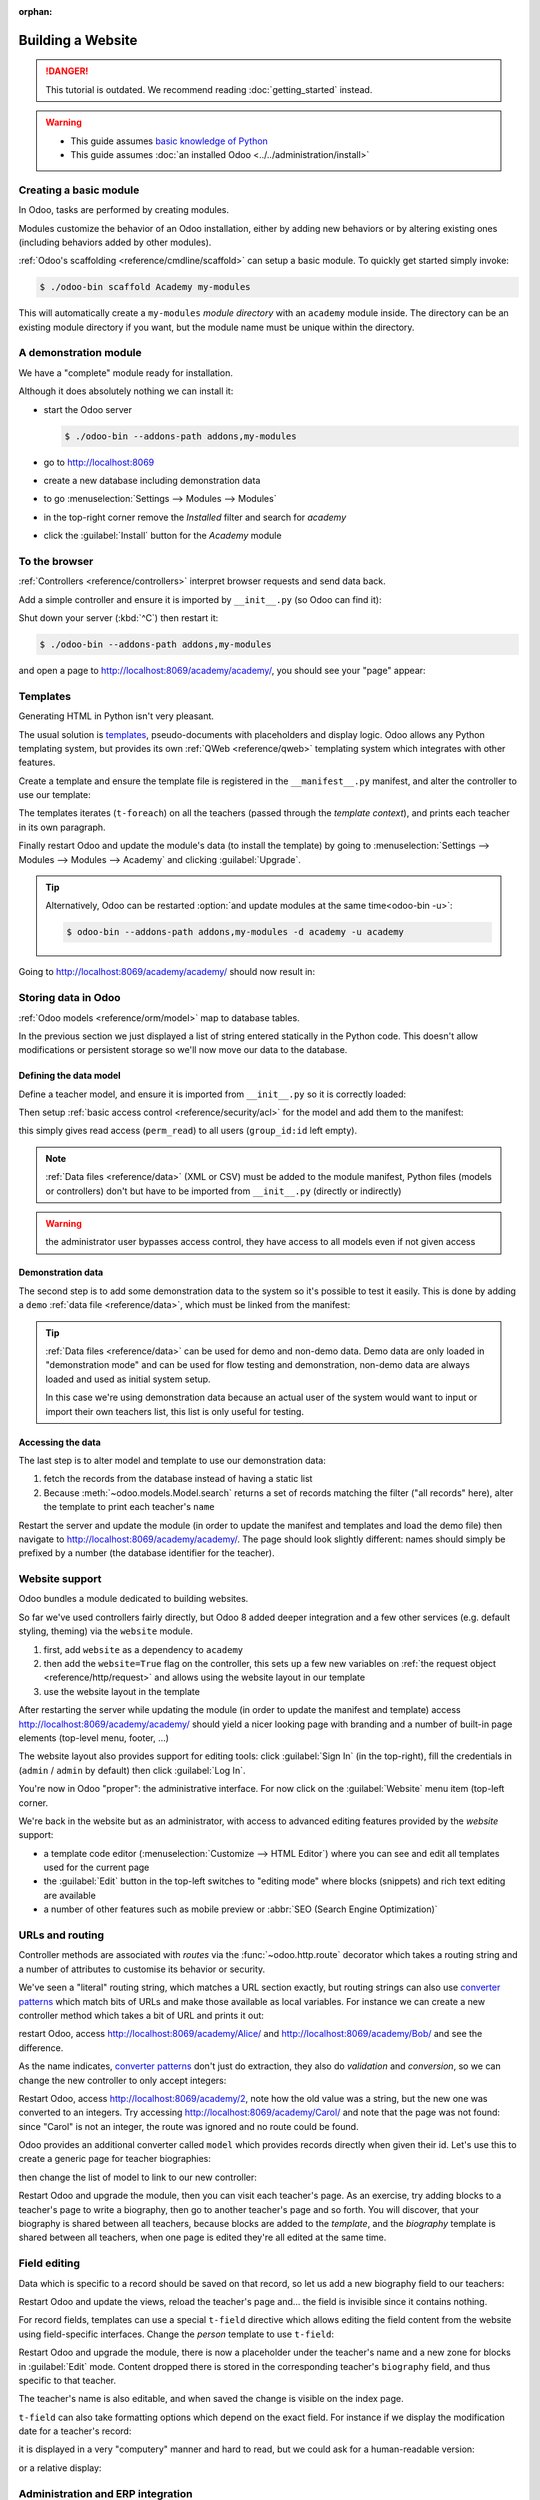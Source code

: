 :orphan:

==================
Building a Website
==================

.. danger::
   This tutorial is outdated. We recommend reading :doc:`getting_started` instead.

.. warning::

    * This guide assumes `basic knowledge of Python
      <http://docs.python.org/2/tutorial/>`_
    * This guide assumes :doc:`an installed Odoo <../../administration/install>`

Creating a basic module
=======================

In Odoo, tasks are performed by creating modules.

Modules customize the behavior of an Odoo installation, either by adding new
behaviors or by altering existing ones (including behaviors added by other
modules).

:ref:`Odoo's scaffolding <reference/cmdline/scaffold>` can setup a basic
module. To quickly get started simply invoke:

.. code-block:: console

    $ ./odoo-bin scaffold Academy my-modules

This will automatically create a ``my-modules`` *module directory* with an
``academy`` module inside. The directory can be an existing module directory
if you want, but the module name must be unique within the directory.

A demonstration module
======================

We have a "complete" module ready for installation.

Although it does absolutely nothing we can install it:

* start the Odoo server

  .. code-block:: console

      $ ./odoo-bin --addons-path addons,my-modules

* go to http://localhost:8069
* create a new database including demonstration data
* to go :menuselection:`Settings --> Modules --> Modules`
* in the top-right corner remove the *Installed* filter and search for
  *academy*
* click the :guilabel:`Install` button for the *Academy* module

To the browser
==============

:ref:`Controllers <reference/controllers>` interpret browser requests and
send data back.

Add a simple controller and ensure it is imported by ``__init__.py`` (so
Odoo can find it):

.. code-block:: python
    :caption: ``academy/controllers.py``

    # -*- coding: utf-8 -*-
    from odoo import http

    class Academy(http.Controller):

        @http.route('/academy/academy/', auth='public')
        def index(self, **kw):
            return "Hello, world"

Shut down your server (:kbd:`^C`) then restart it:

.. code-block:: console

    $ ./odoo-bin --addons-path addons,my-modules

and open a page to http://localhost:8069/academy/academy/, you should see your
"page" appear:

.. figure:: website/helloworld.png

Templates
=========

Generating HTML in Python isn't very pleasant.

The usual solution is templates_, pseudo-documents with placeholders and
display logic. Odoo allows any Python templating system, but provides its
own :ref:`QWeb <reference/qweb>` templating system which integrates with other
features.

Create a template and ensure the template file is registered in the
``__manifest__.py`` manifest, and alter the controller to use our template:

.. code-block:: python
    :caption: ``academy/controllers.py``

    class Academy(http.Controller):

        @http.route('/academy/academy/', auth='public')
        def index(self, **kw):
            return http.request.render('academy.index', {
                'teachers': ["Diana Padilla", "Jody Caroll", "Lester Vaughn"],
            })

.. code-block:: xml
    :caption: ``academy/templates.xml``

    <odoo>

        <template id="index">
            <title>Academy</title>
            <t t-foreach="teachers" t-as="teacher">
                <p><t t-esc="teacher"/></p>
            </t>
        </template>

    </odoo>

The templates iterates (``t-foreach``) on all the teachers (passed through the
*template context*), and prints each teacher in its own paragraph.

Finally restart Odoo and update the module's data (to install the template)
by going to :menuselection:`Settings --> Modules --> Modules -->
Academy` and clicking :guilabel:`Upgrade`.

.. tip::

    Alternatively, Odoo can be restarted :option:`and update modules at
    the same time<odoo-bin -u>`:

    .. code-block:: console

        $ odoo-bin --addons-path addons,my-modules -d academy -u academy

Going to http://localhost:8069/academy/academy/ should now result in:

.. image:: website/basic-list.png

Storing data in Odoo
====================

:ref:`Odoo models <reference/orm/model>` map to database tables.

In the previous section we just displayed a list of string entered statically
in the Python code. This doesn't allow modifications or persistent storage
so we'll now move our data to the database.

Defining the data model
-----------------------

Define a teacher model, and ensure it is imported from ``__init__.py`` so it
is correctly loaded:

.. code-block:: python
    :caption: ``academy/models.py``

    from odoo import models, fields, api

    class Teachers(models.Model):
        _name = 'academy.teachers'

        name = fields.Char()

Then setup :ref:`basic access control <reference/security/acl>` for the model
and add them to the manifest:

.. code-block:: python
    :caption: ``academy/__manifest__.py``

    # always loaded
    'data': [
        'security/ir.model.access.csv',
        'templates.xml',
    ],

.. code-block:: csv
    :caption: ``academy/security/ir.model.access.csv``

    id,name,model_id:id,group_id:id,perm_read,perm_write,perm_create,perm_unlink
    access_academy_teachers,access_academy_teachers,model_academy_teachers,,1,0,0,0

this simply gives read access (``perm_read``) to all users (``group_id:id``
left empty).

.. note::

    :ref:`Data files <reference/data>` (XML or CSV) must be added to the
    module manifest, Python files (models or controllers) don't but have to
    be imported from ``__init__.py`` (directly or indirectly)

.. warning::

    the administrator user bypasses access control, they have access to all
    models even if not given access

Demonstration data
------------------

The second step is to add some demonstration data to the system so it's
possible to test it easily. This is done by adding a ``demo``
:ref:`data file <reference/data>`, which must be linked from the manifest:

.. code-block:: xml
    :caption: ``academy/demo.xml``

    <odoo>

        <record id="padilla" model="academy.teachers">
            <field name="name">Diana Padilla</field>
        </record>
        <record id="carroll" model="academy.teachers">
            <field name="name">Jody Carroll</field>
        </record>
        <record id="vaughn" model="academy.teachers">
            <field name="name">Lester Vaughn</field>
        </record>

    </odoo>

.. tip::

    :ref:`Data files <reference/data>` can be used for demo and non-demo data.
    Demo data are only loaded in "demonstration mode" and can be used for flow
    testing and demonstration, non-demo data are always loaded and used as
    initial system setup.

    In this case we're using demonstration data because an actual user of the
    system would want to input or import their own teachers list, this list
    is only useful for testing.

Accessing the data
------------------

The last step is to alter model and template to use our demonstration data:

#. fetch the records from the database instead of having a static list
#. Because :meth:`~odoo.models.Model.search` returns a set of records
   matching the filter ("all records" here), alter the template to print each
   teacher's ``name``

.. code-block:: python
   :caption: ``academy/controllers.py``

   class Academy(http.Controller):

        @http.route('/academy/academy/', auth='public')
        def index(self, **kw):
            Teachers = http.request.env['academy.teachers']
            return http.request.render('academy.index', {
                'teachers': Teachers.search([])
            })

.. code-block:: xml
   :caption: ``academy/templates.xml``

   <odoo>

       <template id="index">
            <title>Academy</title>
            <t t-foreach="teachers" t-as="teacher">
                <p><t t-esc="teacher.id"/> <t t-esc="teacher.name"/></p>
            </t>
       </template>

   </odoo>

Restart the server and update the module (in order to update the manifest
and templates and load the demo file) then navigate to
http://localhost:8069/academy/academy/. The page should look slightly
different: names should simply be prefixed by a number (the database
identifier for the teacher).

Website support
===============

Odoo bundles a module dedicated to building websites.

So far we've used controllers fairly directly, but Odoo 8 added deeper
integration and a few other services (e.g. default styling, theming) via the
``website`` module.

#. first, add ``website`` as a dependency to ``academy``
#. then add the ``website=True`` flag on the controller, this sets up a few
   new variables on :ref:`the request object <reference/http/request>` and
   allows using the website layout in our template
#. use the website layout in the template

.. code-block:: python
    :caption: ``academy/__manifest__.py``

    'version': '0.1',

    # any module necessary for this one to work correctly
    'depends': ['website'],

    # always loaded
    'data': [

.. code-block:: python
    :caption: ``academy/controllers.py``

    class Academy(http.Controller):

         @http.route('/academy/academy/', auth='public', website=True)
         def index(self, **kw):
             Teachers = http.request.env['academy.teachers']
             return http.request.render('academy.index', {
                 'teachers': Teachers.search([])
             })

.. code-block:: xml
    :caption: ``academy/templates.xml``

    <odoo>

        <template id="index">
            <t t-call="website.layout">
                <t t-set="title">Academy</t>
                <div class="oe_structure">
                    <div class="container">
                        <t t-foreach="teachers" t-as="teacher">
                            <p><t t-esc="teacher.id"/> <t t-esc="teacher.name"/></p>
                        </t>
                    </div>
                </div>
            </t>
        </template>

    </odoo>

After restarting the server while updating the module (in order to update the
manifest and template) access http://localhost:8069/academy/academy/ should
yield a nicer looking page with branding and a number of built-in page
elements (top-level menu, footer, …)

.. image:: website/layout.png

The website layout also provides support for editing tools: click
:guilabel:`Sign In` (in the top-right), fill the credentials in (``admin`` /
``admin`` by default) then click :guilabel:`Log In`.

You're now in Odoo "proper": the administrative interface. For now click on
the :guilabel:`Website` menu item (top-left corner.

We're back in the website but as an administrator, with access to advanced
editing features provided by the *website* support:

* a template code editor (:menuselection:`Customize --> HTML Editor`) where
  you can see and edit all templates used for the current page
* the :guilabel:`Edit` button in the top-left switches to "editing mode" where
  blocks (snippets) and rich text editing are available
* a number of other features such as mobile preview or :abbr:`SEO (Search
  Engine Optimization)`

URLs and routing
================

Controller methods are associated with *routes* via the
:func:`~odoo.http.route` decorator which takes a routing string and a
number of attributes to customise its behavior or security.

We've seen a "literal" routing string, which matches a URL section exactly,
but routing strings can also use `converter patterns`_ which match bits
of URLs and make those available as local variables. For instance we can
create a new controller method which takes a bit of URL and prints it out:

.. code-block:: python
    :caption: ``academy/controllers.py``

    # New route
    @http.route('/academy/<name>/', auth='public', website=True)
    def teacher(self, name):
        return '<h1>{}</h1>'.format(name)

restart Odoo, access http://localhost:8069/academy/Alice/ and
http://localhost:8069/academy/Bob/ and see the difference.

As the name indicates, `converter patterns`_ don't just do extraction, they
also do *validation* and *conversion*, so we can change the new controller
to only accept integers:

.. code-block:: python
    :caption: ``academy/controllers.py``

    @http.route('/academy/<int:id>/', auth='public', website=True)
    def teacher(self, id):
        return '<h1>{} ({})</h1>'.format(id, type(id).__name__)

Restart Odoo, access http://localhost:8069/academy/2, note how the old value
was a string, but the new one was converted to an integers. Try accessing
http://localhost:8069/academy/Carol/ and note that the page was not found:
since "Carol" is not an integer, the route was ignored and no route could be
found.

Odoo provides an additional converter called ``model`` which provides records
directly when given their id. Let's use this to create a generic page for
teacher biographies:

.. code-block:: python
    :caption: ``academy/controllers.py``

    @http.route('/academy/<model("academy.teachers"):teacher>/', auth='public', website=True)
    def teacher(self, teacher):
        return http.request.render('academy.biography', {
            'person': teacher
        })

.. code-block:: xml
    :caption: ``academy/templates.xml``

    <template id="biography">
        <t t-call="website.layout">
            <t t-set="title">Academy</t>
            <div class="oe_structure"/>
            <div class="oe_structure">
                <div class="container">
                    <h3><t t-esc="person.name"/></h3>
                </div>
            </div>
            <div class="oe_structure"/>
        </t>
    </template>

then change the list of model to link to our new controller:


.. code-block:: xml
    :caption: ``academy/templates.xml``

    <template id="index">
        <t t-call="website.layout">
            <t t-set="title">Academy</t>
            <div class="oe_structure">
                <div class="container">
                    <t t-foreach="teachers" t-as="teacher">
                        <p>
                            <a t-attf-href="/academy/{{ slug(teacher) }}">
                            <t t-esc="teacher.name"/></a>
                        </p>
                    </t>
                </div>
            </div>
        </t>
    </template>

Restart Odoo and upgrade the module, then you can visit each teacher's page.
As an exercise, try adding blocks to a teacher's page to write a biography,
then go to another teacher's page and so forth. You will discover, that your
biography is shared between all teachers, because blocks are added to the
*template*, and the *biography* template is shared between all teachers, when
one page is edited they're all edited at the same time.

Field editing
=============

Data which is specific to a record should be saved on that record, so let us
add a new biography field to our teachers:

.. code-block:: python
    :caption: ``academy/models.py``

    class Teachers(models.Model):
        _name = 'academy.teachers'

        name = fields.Char()
        biography = fields.Html()

.. code-block:: xml
    :caption: ``academy/templates.xml``

    <template id="biography">
        <t t-call="website.layout">
            <t t-set="title">Academy</t>
            <div class="oe_structure"/>
            <div class="oe_structure">
                <div class="container">
                    <h3><t t-esc="person.name"/></h3>
                    <div><t t-esc="person.biography"/></div>
                </div>
            </div>
            <div class="oe_structure"/>
        </t>
    </template>

Restart Odoo and update the views, reload the teacher's page and… the field
is invisible since it contains nothing.

.. todo:: the view has been set to noupdate because modified previously,
          force via ``-i`` or do something else?

For record fields, templates can use a special ``t-field`` directive which
allows editing the field content from the website using field-specific
interfaces. Change the *person* template to use ``t-field``:

.. code-block:: xml
    :caption: ``academy/templates.xml``

    <div class="oe_structure">
        <div class="container">
            <h3 t-field="person.name"/>
            <div t-field="person.biography"/>
        </div>
    </div>

Restart Odoo and upgrade the module, there is now a placeholder under the
teacher's name and a new zone for blocks in :guilabel:`Edit` mode. Content
dropped there is stored in the corresponding teacher's ``biography`` field, and
thus specific to that teacher.

The teacher's name is also editable, and when saved the change is visible on
the index page.

``t-field`` can also take formatting options which depend on the exact field.
For instance if we display the modification date for a teacher's record:

.. code-block:: xml
    :caption: ``academy/templates.xml``

    <div class="oe_structure">
        <div class="container">
            <h3 t-field="person.name"/>
            <p>Last modified: <i t-field="person.write_date"/></p>
            <div t-field="person.biography"/>
        </div>
    </div>

it is displayed in a very "computery" manner and hard to read, but we could
ask for a human-readable version:

.. code-block:: xml
    :caption: ``academy/templates.xml``

    <div class="oe_structure">
        <div class="container">
            <h3 t-field="person.name"/>
            <p>Last modified: <i t-field="person.write_date" t-options='{"format": "long"}'/></p>
            <div t-field="person.biography"/>
        </div>
    </div>

or a relative display:

.. code-block:: xml
    :caption: ``academy/templates.xml``

    <div class="oe_structure">
        <div class="container">
            <h3 t-field="person.name"/>
            <p>Last modified: <i t-field="person.write_date" t-options='{"widget": "relative"}'/></p>
            <div t-field="person.biography"/>
        </div>
    </div>

Administration and ERP integration
==================================

A brief and incomplete introduction to the Odoo administration
--------------------------------------------------------------

The Odoo administration was briefly seen during the `website support`_ section.
We can go back to it using :menuselection:`Administrator --> Administrator` in
the menu (or :guilabel:`Sign In` if you're signed out).

The conceptual structure of the Odoo backend is simple:

#. first are menus, a tree (menus can have sub-menus) of records. Menus
   without children map to…
#. actions. Actions have various types: links, reports, code which Odoo should
   execute or data display. Data display actions are called *window actions*,
   and tell Odoo to display a given *model* according to a set of views…
#. a view has a type, a broad category to which it corresponds (a list,
   a graph, a calendar) and an *architecture* which customises the way the
   model is displayed inside the view.

Editing in the Odoo administration
----------------------------------

By default, an Odoo model is essentially invisible to a user. To make it
visible it must be available through an action, which itself needs to be
reachable, generally through a menu.

Let's create a menu for our model:

.. code-block:: python
    :caption: ``academy/__manifest__.py``

    # always loaded
    'data': [
        'security/ir.model.access.csv',
        'templates.xml',
        'views.xml',
    ],

.. code-block:: xml
    :caption: ``academy/views.xml``

    <odoo>
        <record id="action_academy_teachers" model="ir.actions.act_window">
            <field name="name">Academy teachers</field>
            <field name="res_model">academy.teachers</field>
        </record>

        <menuitem sequence="0" id="menu_academy" name="Academy"/>
        <menuitem id="menu_academy_content" parent="menu_academy"
                    name="Academy Content"/>
        <menuitem id="menu_academy_content_teachers"
                    parent="menu_academy_content"
                    action="action_academy_teachers"/>
    </odoo>

then accessing http://localhost:8069/web/ in the top left should be a menu
:guilabel:`Academy`, which is selected by default, as it is the first menu,
and having opened a listing of teachers. From the listing it is possible to
:guilabel:`Create` new teacher records, and to switch to the "form" by-record
view.

If there is no definition of how to present records (a
:ref:`view <reference/views>`) Odoo will automatically create a basic one
on-the-fly. In our case it works for the "list" view for now (only displays
the teacher's name) but in the "form" view the HTML ``biography`` field is
displayed side-by-side with the ``name`` field and not given enough space.
Let's define a custom form view to make viewing and editing teacher records
a better experience:

.. code-block:: xml
    :caption: ``academy/views.xml``

    <record id="academy_teacher_form" model="ir.ui.view">
        <field name="name">Academy teachers: form</field>
        <field name="model">academy.teachers</field>
        <field name="arch" type="xml">
            <form>
                <sheet>
                    <field name="name"/>
                    <field name="biography"/>
                </sheet>
            </form>
        </field>
    </record>

Relations between models
------------------------

We have seen a pair of "basic" fields stored directly in the record. There are
:ref:`a number of basic fields <reference/fields/basic>`. The second
broad categories of fields are :ref:`relational
<reference/fields/relational>` and used to link records to one another
(within a model or across models).

For demonstration, let's create a *courses* model. Each course should have a
``teacher`` field, linking to a single teacher record, but each teacher can
teach many courses:

.. code-block:: python
    :caption: ``academy/models.py``

    class Courses(models.Model):
        _name = 'academy.courses'

        name = fields.Char()
        teacher_id = fields.Many2one('academy.teachers', string="Teacher")

.. code-block:: csv
    :caption: ``academy/security/ir.model.access.csv``

    id,name,model_id:id,group_id:id,perm_read,perm_write,perm_create,perm_unlink
    access_academy_teachers,access_academy_teachers,model_academy_teachers,,1,0,0,0
    access_academy_courses,access_academy_courses,model_academy_courses,,1,0,0,0

let's also add views so we can see and edit a course's teacher:


.. code-block:: xml
    :caption: ``academy/views.xml``

    <record id="action_academy_courses" model="ir.actions.act_window">
        <field name="name">Academy courses</field>
        <field name="res_model">academy.courses</field>
    </record>
    <record id="academy_course_search" model="ir.ui.view">
        <field name="name">Academy courses: search</field>
        <field name="model">academy.courses</field>
        <field name="arch" type="xml">
            <search>
                <field name="name"/>
                <field name="teacher_id"/>
            </search>
        </field>
    </record>
    <record id="academy_course_list" model="ir.ui.view">
        <field name="name">Academy courses: list</field>
        <field name="model">academy.courses</field>
        <field name="arch" type="xml">
            <tree string="Courses">
                <field name="name"/>
                <field name="teacher_id"/>
            </tree>
        </field>
    </record>
    <record id="academy_course_form" model="ir.ui.view">
        <field name="name">Academy courses: form</field>
        <field name="model">academy.courses</field>
        <field name="arch" type="xml">
            <form>
                <sheet>
                    <field name="name"/>
                    <field name="teacher_id"/>
                </sheet>
            </form>
        </field>
    </record>

    <menuitem sequence="0" id="menu_academy" name="Academy"/>
    <menuitem id="menu_academy_content" parent="menu_academy"
                name="Academy Content"/>
    <menuitem id="menu_academy_content_courses"
                parent="menu_academy_content"
                action="action_academy_courses"/>
    <menuitem id="menu_academy_content_teachers"
                parent="menu_academy_content"
                action="action_academy_teachers"/>

It should also be possible to create new courses directly from a teacher's
page, or to see all the courses they teach, so add
:class:`the inverse relationship <odoo.fields.One2many>` to the *teachers*
model:

.. code-block:: python
    :caption: ``academy/models.py``

    class Teachers(models.Model):
        _name = 'academy.teachers'

        name = fields.Char()
        biography = fields.Html()

        course_ids = fields.One2many('academy.courses', 'teacher_id', string="Courses")

    class Courses(models.Model):
        _name = 'academy.courses'

        name = fields.Char()
        teacher_id = fields.Many2one('academy.teachers', string="Teacher")

.. code-block:: xml
    :caption: ``academy/views.xml``

    <record id="academy_teacher_form" model="ir.ui.view">
        <field name="name">Academy teachers: form</field>
        <field name="model">academy.teachers</field>
        <field name="arch" type="xml">
            <form>
                <sheet>
                    <field name="name"/>
                    <field name="biography"/>
                    <field name="course_ids">
                        <tree Sstring="Courses" editable="bottom">
                            <field name="name"/>
                        </tree>
                    </field>
                </sheet>
            </form>
        </field>
    </record>

Discussions and notifications
-----------------------------

Odoo provides technical models, which don't directly fulfill business needs
but which add capabilities to business objects without having to build
them by hand.

One of these is the *Chatter* system, part of Odoo's email and messaging
system, which can add notifications and discussion threads to any model.
The model simply has to :attr:`~odoo.models.Model._inherit`
``mail.thread``, and add the ``message_ids`` field to its form view to display
the discussion thread. Discussion threads are per-record.

For our academy, it makes sense to allow discussing courses to handle e.g.
scheduling changes or discussions between teachers and assistants:


.. code-block:: python
    :caption: ``academy/__manifest__.py``

    'version': '0.1',

    # any module necessary for this one to work correctly
    'depends': ['website', 'mail'],

    # always loaded
    'data': [

.. code-block:: python
    :caption: ``academy/models.py``

    class Courses(models.Model):
        _name = 'academy.courses'
        _inherit = 'mail.thread'

        name = fields.Char()
        teacher_id = fields.Many2one('academy.teachers', string="Teacher")

.. code-block:: xml
    :caption: ``academy/views.xml``

    <record id="academy_course_form" model="ir.ui.view">
        <field name="name">Academy courses: form</field>
        <field name="model">academy.courses</field>
        <field name="arch" type="xml">
            <form>
                <sheet>
                    <field name="name"/>
                    <field name="teacher_id"/>
                </sheet>
                <div class="oe_chatter">
                    <field name="message_follower_ids" widget="mail_followers"/>
                    <field name="message_ids" widget="mail_thread"/>
                </div>
            </form>
        </field>
    </record>

At the bottom of each course form, there is now a discussion thread and the
possibility for users of the system to leave messages and follow or unfollow
discussions linked to specific courses.

Selling courses
---------------

Odoo also provides business models which allow using or opting in business
needs more directly. For instance the ``website_sale`` module sets up an
e-commerce site based on the products in the Odoo system. We can easily make
course subscriptions sellable by making our courses specific kinds of
products.

Rather than the previous classical inheritance, this means replacing our
*course* model by the *product* model, and extending products in-place (to
add anything we need to it).

First of all we need to add a dependency on ``website_sale`` so we get both
products (via ``sale``) and the ecommerce interface:

.. code-block:: python
    :caption: ``academy/__manifest__.py``

    'version': '0.1',

    # any module necessary for this one to work correctly
    'depends': ['mail', 'website_sale'],

    # always loaded
    'data': [

restart Odoo, update your module, there is now a :guilabel:`Shop` section in
the website, listing a number of pre-filled (via demonstration data) products.

The second step is to replace the *courses* model by ``product.template``,
and add a new category of product for courses:

.. code-block:: python
    :caption: ``academy/__manifest__.py``

        'security/ir.model.access.csv',
        'templates.xml',
        'views.xml',
        'data.xml',
    ],
    # only loaded in demonstration mode
    'demo': [

.. code-block:: xml
    :caption: ``academy/data.xml``

    <odoo>
        <record model="product.public.category" id="category_courses">
            <field name="name">Courses</field>
            <field name="parent_id" ref="website_sale.categ_others"/>
        </record>
    </odoo>

.. code-block:: xml
    :caption: ``academy/demo.xml``

    <record id="course0" model="product.template">
        <field name="name">Course 0</field>
        <field name="teacher_id" ref="padilla"/>
        <field name="public_categ_ids" eval="[(4, ref('academy.category_courses'), False)]"/>
        <field name="website_published">True</field>
        <field name="list_price" type="float">0</field>
        <field name="type">service</field>
    </record>
    <record id="course1" model="product.template">
        <field name="name">Course 1</field>
        <field name="teacher_id" ref="padilla"/>
        <field name="public_categ_ids" eval="[(4, ref('academy.category_courses'), False)]"/>
        <field name="website_published">True</field>
        <field name="list_price" type="float">0</field>
        <field name="type">service</field>
    </record>
    <record id="course2" model="product.template">
        <field name="name">Course 2</field>
        <field name="teacher_id" ref="vaughn"/>
        <field name="public_categ_ids" eval="[(4, ref('academy.category_courses'), False)]"/>
        <field name="website_published">True</field>
        <field name="list_price" type="float">0</field>
        <field name="type">service</field>
    </record>


.. code-block:: python
    :caption: ``academy/models.py``

    class Courses(models.Model):
        _name = 'academy.courses'
        _inherit = ['mail.thread', 'product.template']

        name = fields.Char()
        teacher_id = fields.Many2one('academy.teachers', string="Teacher")

With this installed, a few courses are now available in the :guilabel:`Shop`,
though they may have to be looked for.

.. note::

    * to extend a model in-place, it's :attr:`inherited
      <odoo.models.Model._inherit>` without giving it a new
      :attr:`~odoo.models.Model._name`
    * ``product.template`` already uses the discussions system, so we can
      remove it from our extension model
    * we're creating our courses as *published* by default so they can be
      seen without having to log in

Altering existing views
-----------------------

So far, we have briefly seen:

* the creation of new models
* the creation of new views
* the creation of new records
* the alteration of existing models

We're left with the alteration of existing records and the alteration of
existing views. We'll do both on the :guilabel:`Shop` pages.

View alteration is done by creating *extension* views, which are applied on
top of the original view and alter it. These alteration views can be added or
removed without modifying the original, making it easier to try things out and
roll changes back.

Since our courses are free, there is no reason to display their price on the
shop page, so we're going to alter the view and hide the price if it's 0. The
first task is finding out which view displays the price, this can be done via
:menuselection:`Customize --> HTML Editor` which lets us read the various
templates involved in rendering a page. Going through a few of them, "Product
item" looks a likely culprit.

Altering view architectures is done in 3 steps:

#. Create a new view
#. Extend the view to modify by setting the new view's ``inherit_id`` to the
   modified view's external id
#. In the architecture, use the ``xpath`` tag to select and alter elements
   from the modified view

.. code-block:: xml
   :caption: ``academy/templates.xml``

    <template id="product_item_hide_no_price" inherit_id="website_sale.products_item">
        <xpath expr="//div[hasclass('product_price')]/b" position="attributes">
            <attribute name="t-if">product.price &gt; 0</attribute>
        </xpath>
    </template>

The second thing we will change is making the product categories sidebar
visible by default: :menuselection:`Customize --> Product Categories` lets
you toggle a tree of product categories (used to filter the main display) on
and off.

This is done via the ``customize_show`` and ``active`` fields of extension
templates: an extension template (such as the one we've just created) can be
*customize_show=True*. This choice will display the view in the :guilabel:`Customize`
menu with a check box, allowing administrators to activate or disable them
(and easily customize their website pages).

We simply need to modify the *Product Categories* record and set its default
to *active="True"*:

.. code-block:: xml
    :caption: ``academy/templates.xml``

    <record id="website_sale.products_categories" model="ir.ui.view">
        <field name="active" eval="True"/>
    </record>

With this, the *Product Categories* sidebar will automatically be enabled when
the *Academy* module is installed.

.. _templates: http://en.wikipedia.org/wiki/Web_template
.. _postgres:
.. _postgresql:
    http://www.postgresql.org
.. _converter pattern:
.. _converter patterns:
    http://werkzeug.pocoo.org/docs/routing/#rule-format
